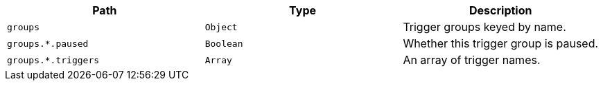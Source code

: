 |===
|Path|Type|Description

|`+groups+`
|`+Object+`
|Trigger groups keyed by name.

|`+groups.*.paused+`
|`+Boolean+`
|Whether this trigger group is paused.

|`+groups.*.triggers+`
|`+Array+`
|An array of trigger names.

|===